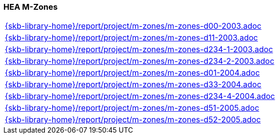 //
// ============LICENSE_START=======================================================
//  Copyright (C) 2018 Sven van der Meer. All rights reserved.
// ================================================================================
// This file is licensed under the CREATIVE COMMONS ATTRIBUTION 4.0 INTERNATIONAL LICENSE
// Full license text at https://creativecommons.org/licenses/by/4.0/legalcode
// 
// SPDX-License-Identifier: CC-BY-4.0
// ============LICENSE_END=========================================================
//
// @author Sven van der Meer (vdmeer.sven@mykolab.com)
//

=== HEA M-Zones

[cols="a", grid=rows, frame=none, %autowidth.stretch]
|===
|include::{skb-library-home}/report/project/m-zones/m-zones-d00-2003.adoc[]
|include::{skb-library-home}/report/project/m-zones/m-zones-d11-2003.adoc[]
|include::{skb-library-home}/report/project/m-zones/m-zones-d234-1-2003.adoc[]
|include::{skb-library-home}/report/project/m-zones/m-zones-d234-2-2003.adoc[]
|include::{skb-library-home}/report/project/m-zones/m-zones-d01-2004.adoc[]
|include::{skb-library-home}/report/project/m-zones/m-zones-d33-2004.adoc[]
|include::{skb-library-home}/report/project/m-zones/m-zones-d234-4-2004.adoc[]
|include::{skb-library-home}/report/project/m-zones/m-zones-d51-2005.adoc[]
|include::{skb-library-home}/report/project/m-zones/m-zones-d52-2005.adoc[]
|===


